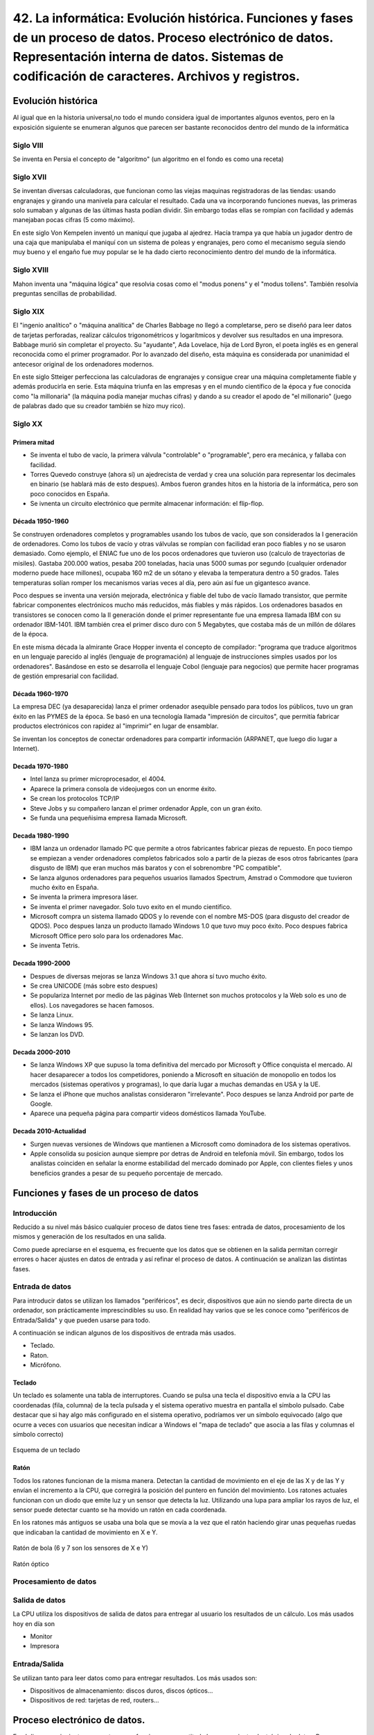 ================================================================================================================================================================================================================================================
42. La informática: Evolución histórica. Funciones y fases de un proceso de datos. Proceso electrónico de datos. Representación interna de datos. Sistemas de codificación de caracteres. Archivos y registros.
================================================================================================================================================================================================================================================

Evolución histórica
=====================
Al igual que en la historia universal,no todo el mundo considera igual de importantes algunos eventos, pero en la exposición siguiente se enumeran algunos que parecen ser bastante reconocidos dentro del mundo de la informática

Siglo VIII
-------------

Se inventa en Persia el concepto de "algoritmo" (un algoritmo en el fondo es como una receta)

Siglo XVII
----------

Se inventan diversas calculadoras, que funcionan como las viejas maquinas registradoras de las tiendas: usando engranajes y girando una manivela para calcular el resultado. Cada una va incorporando funciones nuevas, las primeras solo sumaban y algunas de las últimas hasta podían dividir. Sin embargo todas ellas se rompían con facilidad y además manejaban pocas cifras (5 como máximo).

En este siglo Von Kempelen inventó un maniquí que jugaba al ajedrez. Hacía trampa ya que había un jugador dentro de una caja que manipulaba el maniquí con un sistema de poleas y engranajes, pero como el mecanismo seguía siendo muy bueno y el engaño fue muy popular se le ha dado cierto reconocimiento dentro del mundo de la informática.

Siglo XVIII
------------


Mahon inventa una "máquina lógica" que resolvia cosas como el "modus ponens" y el "modus tollens". También resolvía preguntas sencillas de probabilidad.


Siglo XIX
----------

El "ingenio analítico" o "máquina analítica" de Charles Babbage no llegó a completarse, pero se diseñó para leer datos de tarjetas perforadas, realizar cálculos trigonométricos y logarítmicos y devolver sus resultados en una impresora. Babbage murió sin completar el proyecto. Su "ayudante", Ada Lovelace, hija de Lord Byron, el poeta inglés es en general reconocida como el primer programador. Por lo avanzado del diseño, esta máquina es considerada por unanimidad el antecesor original de los ordenadores modernos.

En este siglo Stteiger perfecciona las calculadoras de engranajes y consigue crear una máquina completamente fiable y además producirla en serie. Esta máquina triunfa en las empresas y en el mundo científico de la época y fue conocida como "la millonaria" (la máquina podía manejar muchas cifras) y dando a su creador el apodo de "el millonario" (juego de palabras dado que su creador también se hizo muy rico).

Siglo XX
-----------

Primera mitad
~~~~~~~~~~~~~~~~~~~

* Se inventa el tubo de vacío, la primera válvula "controlable" o "programable", pero era mecánica,  y fallaba con facilidad.

* Torres Quevedo construye (ahora sí) un ajedrecista de verdad y crea una solución para representar los decimales en binario (se hablará más de esto despues). Ambos fueron grandes hitos en la historia de la informática, pero son poco conocidos en España.


* Se ivnenta un circuito electrónico que permite almacenar información: el flip-flop.

Década 1950-1960
~~~~~~~~~~~~~~~~~~~

Se construyen ordenadores completos y programables usando los tubos de vacío, que son considerados la I generación de ordenadores. Como los tubos de vacío y otras válvulas se rompían con facilidad eran poco fiables y no se usaron demasiado. Como ejemplo, el ENIAC fue uno de los pocos ordenadores que tuvieron uso (calculo de trayectorias de misiles). Gastaba 200.000 watios, pesaba 200 toneladas, hacia unas 5000 sumas por segundo (cualquier ordenador moderno puede hace millones), ocupaba 160 m2 de un sótano y elevaba la temperatura dentro a 50 grados. Tales temperaturas solían romper los mecanismos varias veces al día, pero aún así fue un gigantesco avance.

Poco despues se inventa una versión mejorada, electrónica y fiable del tubo de vacío llamado transistor, que permite fabricar componentes electrónicos mucho más reducidos, más fiables y más rápidos. Los ordenadores basados en transistores se conocen como la II generación donde el primer representante fue una empresa llamada IBM con su ordenador IBM-1401. IBM también crea el primer disco duro con 5 Megabytes, que costaba más de un millón de dólares de la época.


En este misma década la almirante Grace Hopper inventa el concepto de compilador: "programa que traduce algoritmos en un lenguaje parecido al inglés (lenguaje de programación) al lenguaje de instrucciones simples usados por los ordenadores". Basándose en esto se desarrolla el lenguaje Cobol (lenguaje para negocios) que permite hacer programas de gestión empresarial con facilidad.

Década 1960-1970
~~~~~~~~~~~~~~~~~~~~~
La empresa DEC (ya desaparecida) lanza el primer ordenador asequible pensado para todos los públicos, tuvo un gran éxito en las PYMES de la época. Se basó en una tecnología llamada "impresión de circuitos", que permitía fabricar productos electrónicos con rapidez al "imprimir" en lugar de ensamblar.

Se inventan los conceptos de conectar ordenadores para compartir información (ARPANET, que luego dio lugar a Internet).

Decada 1970-1980
~~~~~~~~~~~~~~~~~~~~~~~

* Intel lanza su primer microprocesador, el 4004.

* Aparece la primera consola de videojuegos con un enorme éxito.

* Se crean los protocolos TCP/IP

* Steve Jobs y su compañero lanzan el primer ordenador Apple, con un gran éxito.

* Se funda una pequeñisima empresa llamada Microsoft.

Decada 1980-1990
~~~~~~~~~~~~~~~~~~~~~

* IBM lanza un ordenador llamado PC que permite a otros fabricantes fabricar piezas de repuesto. En poco tiempo se empiezan a vender ordenadores completos fabricados solo a partir de la piezas de esos otros fabricantes (para disgusto de IBM) que eran muchos más baratos y con el sobrenombre "PC compatible".

* Se lanza algunos ordenadores para pequeños usuarios llamados Spectrum, Amstrad o Commodore que tuvieron mucho éxito en España.

* Se inventa la primera impresora láser.

* Se inventa el primer navegador. Solo tuvo exito en el mundo cientifico.

* Microsoft compra un sistema llamado QDOS y lo revende con el nombre MS-DOS (para disgusto del creador de QDOS). Poco despues lanza un producto llamado Windows 1.0 que tuvo muy poco éxito. Poco despues fabrica Microsoft Office pero solo para los ordenadores Mac.

* Se inventa Tetris.

Decada 1990-2000
~~~~~~~~~~~~~~~~~~~

* Despues de diversas mejoras se lanza Windows 3.1 que ahora sí tuvo mucho éxito.

* Se crea UNICODE (más sobre esto despues)

* Se populariza Internet por medio de las páginas Web (Internet son muchos protocolos y la Web solo es uno de ellos). Los navegadores se hacen famosos.

* Se lanza Linux.

* Se lanza Windows 95.

* Se lanzan los DVD.


Decada 2000-2010
~~~~~~~~~~~~~~~~~~~

* Se lanza Windows XP que supuso la toma definitiva del mercado por Microsoft y  Office conquista el mercado. Al hacer desaparecer a todos los competidores, poniendo a Microsoft en situación de monopolio en todos los mercados (sistemas operativos y programas), lo que daría lugar a muchas demandas en USA y la UE.

* Se lanza el iPhone que muchos analistas consideraron "irrelevante". Poco despues se lanza Android por parte de Google.

* Aparece una pequeña página para compartir videos domésticos llamada YouTube.


Decada 2010-Actualidad
~~~~~~~~~~~~~~~~~~~~~~~~~

* Surgen nuevas versiones de Windows que mantienen a Microsoft como dominadora de los sistemas operativos.

* Apple consolida su posicion aunque siempre por detras de Android en telefonía móvil. Sin embargo, todos los analistas coinciden en señalar la enorme estabilidad del mercado dominado por Apple, con clientes fieles y unos beneficios grandes a pesar de su pequeño porcentaje de mercado.




Funciones y fases de un proceso de datos
=============================================


Introducción
---------------

Reducido a su nivel más básico cualquier proceso de datos tiene tres fases: entrada de datos, procesamiento de los mismos y generación de los resultados en una salida.



   
.. blockdiag::
   :scale: 200
   
   blockdiag proceso {
    entrada         [ shape = ellipse ]
    procesamiento   [ shape = ellipse ]
    salida          [ shape = ellipse ]
    
    entrada -> procesamiento -> salida  -> entrada
   }
   
Como puede apreciarse en el esquema, es frecuente que los datos que se obtienen en la salida permitan corregir errores o hacer ajustes en datos de entrada y así refinar el proceso de datos. A continuación se analizan las distintas fases.

Entrada de datos
------------------


Para introducir datos se utilizan los llamados "periféricos", es decir, dispositivos que aún no siendo parte directa de un ordenador, son prácticamente imprescindibles su uso. En realidad hay varios que se les conoce como "periféricos de Entrada/Salida" y que pueden usarse para todo.

A continuación se indican algunos de los dispositivos de entrada más usados.

* Teclado.
* Raton.
* Micrófono.

Teclado
~~~~~~~~~

Un teclado es solamente una tabla de interruptores. Cuando se pulsa una tecla el dispositivo envía a la CPU las coordenadas (fila, columna) de la tecla pulsada y el sistema operativo muestra en pantalla el símbolo pulsado. Cabe destacar que si hay algo más configurado en el sistema operativo, podríamos ver un símbolo equivocado (algo que ocurre a veces con usuarios que necesitan indicar a Windows el "mapa de teclado" que asocia a las filas y columnas el símbolo correcto)

.. figure:: dibujos/esquema_teclado.jpg
   :align: center
   
   Esquema de un teclado
   
Ratón
~~~~~~~~

Todos los ratones funcionan de la misma manera. Detectan la cantidad de movimiento en el eje de las X y de las Y y envían el incremento a la CPU, que corregirá la posición del puntero en función del movimiento. Los ratones actuales funcionan con un diodo que emite luz y un sensor que detecta la luz. Utilizando una lupa para ampliar los rayos de luz, el sensor puede detectar cuanto se ha movido un ratón en cada coordenada.

En los ratones más antiguos se usaba una bola que se movía a la vez que el ratón haciendo girar unas pequeñas ruedas que indicaban la cantidad de movimiento en X e Y.

.. figure:: dibujos/ratonbola.jpg
   :align: center
   
   Ratón de bola (6 y 7 son los sensores de X e Y)
   
.. figure:: dibujos/ratonoptico.jpg
   :align: center
   
   Ratón óptico
   


Procesamiento de datos
--------------------------

Salida de datos
---------------------------
La CPU utiliza los dispositivos de salida de datos para entregar al usuario los resultados de un cálculo. Los más usados hoy en día son

* Monitor
* Impresora

Entrada/Salida
-------------------

Se utilizan tanto para leer datos como para entregar resultados. Los más usados son:

* Dispositivos de almacenamiento: discos duros, discos ópticos...
* Dispositivos de red: tarjetas de red, routers...


Proceso electrónico de datos.
=============================================

En el diagrama siguiente se muestra como funciona con exactitud el procesamiento electrónico de datos. Para comprenderlo se debe tener en cuenta lo siguiente:

.. IMPORTANT::
   La tecnología de procesamiento de datos no ha avanzando tan deprisa como la tecnología de almacenamiento y es poco probable
   que se sincronicen, ya que sus objetivos no son los mismos y los costes asociados tampoco.
   
Por todo ello, todos los sistemas electrónicos de procesamiento de datos se organizan de manera similar a lo mostrado en el diagrama siguiente:


.. blockdiag::
   :scale: 200
   
   blockdiag procesoelectronico {
    orientation = portrait
    Procesador <-> "Registros\nMuy rapidos\nMuy caros" <-> "Memoria RAM\nRapida\nCara"  <-> "Memoria externa\nLenta\nBarata"
   }


* El procesador es el verdadero corazón de un ordenador. Es capaz de efectuar operaciones a velocidades muy altas, de hecho cualquier procesador relativamente moderno puede hacer **millones de sumas por segundo**.
* Los registros son un pequeño grupo de almacenes de memoria de donde el procesador toma los datos para hacer cálculos. Un registro solo puede almacenar un dato. Deberían ser tan rápidos como el procesador, pero fabricar memoria tan rápida es muy caro. Debido a esto, los ordenadores modernos tienen como mucho 128 registros.
* La memoria RAM es razonablemente rápida, pero mucho menos que el procesador. A cambio es mucho más grande y a día de hoy cualquier ordenador doméstico puede almacenar en RAM miles de millones de datos. Los datos en RAM se borran al apagar el ordenador.
* La memoria externa (normalmente discos duros) es mucho mayor que la RAM y no se borra aunque el ordenador se apague. En comparación con el procesador es muchísimo más lenta, aunque cargar un archivo de disco nos parezca rápido.

En la tabla siguiente se resumen las características de los elementos de un ordenador

+--------------+--------------+------------+-------------+
| Elemento     |  Rapidez     | Precio     | Volatilidad |
+==============+==============+============+=============+
| Procesador   | El que más   | El que más | Total       |
+--------------+--------------+------------+-------------+
|  Registros   | Muy rápidos  | Muy alto   | Total       |
+--------------+--------------+------------+-------------+
|   RAM        | Rápida       |  Alto      | Total       |
+--------------+--------------+------------+-------------+
| Externa      | Media        | Medio      | Muy baja    |
+--------------+--------------+------------+-------------+


Todo proceso electrónico de datos trabaja siempre con datos en los registros. Sin embargo, los datos pueden estar en distintas zonas del ordenador en función de las necesidades. Analicemos un ejemplo en el que un usuario desea hacer algunas operaciones con datos almacenados en una hoja de cálculo.

1. Inicialmente los datos están en el disco duro.
2. Cuando el usuario abre el fichero, el sistema operativo carga los datos en RAM.
3. Si el usuario introduce un cálculo el sistema operativo mueve los datos a los registros.
4. Con los datos en registros se hace el cálculo.
5. Los resultados se devuelven a RAM para dejar los registros libres.
6. Si el usuario desea guardar el archivo los datos de RAM se vuelcan a disco para futuros procesamientos.

Este tránsito de datos se da continuamente y sin que el usuario se dé cuenta. De esta manera, se reduce el coste de los ordenadores y la velocidad media es bastante alta. 

Representación interna de datos.
=============================================

Los ordenadores utilizan impulsos eléctricos para procesar datos. Por costumbre suele asumirse que

* Si hay un impulso eléctrico se representa con un 1.
* Si no hay impulso se utiliza un 0.

A estos valores se les llama "bit" (de Binary digIT). Basándose en bits, los ordenadores procesan y almacenan usando la base 2 (o binario) para todo. Por comodidad estos bits suelen agruparse en bloques de 8, a los que se denomina bytes. Se usa 8 porque es la potencia de 2 más cercana a 10 (que es el que usamos las personas). Evidentemente es necesario entonces codificar cualquier dato en binario, sin embargo se usan distintos sistemas: hay sistemas para números y sistemas para letras (caracteres) y aún así, hay subsistemas para números enteros frente a subsistemas para números con decimales.

.. blockdiag::
   :scale: 200
   
   blockdiag subsistemasrepresentacion{
    orientation = portrait
    "Representación" -> "Números"
    "Números" -> "Sin decimales"
    "Números" -> "Con decimales"
    "Representación" -> "Texto" [folded]
   }
   
Números sin decimales
----------------------------

Hay muchos procedimientos para convertir un número a binario. Una posibilidad es tomar un número, dividirlo por 2 hasta que sea imposible seguir y luego *se toma el último cociente y todos los restos de final a principio*. Así, por ejemplo, para convertir el 241 podemos hacer esto

+----------+-------------+--------+
| Número   |  Cociente   | Resto  |
+==========+=============+========+
| 241 : 2  |    120      |   1    |
+----------+-------------+--------+
| 120 : 2  |    60       |   0    |
+----------+-------------+--------+
|  60 : 2  |   30        |   0    |
+----------+-------------+--------+
|  30 : 2  |    15       |   0    |
+----------+-------------+--------+
|  15 : 2  |    7        |   1    |
+----------+-------------+--------+
|  7 : 2   |   3         |   1    |
+----------+-------------+--------+
|  3 : 2   |   1         |   1    |
+----------+-------------+--------+
| 1 : 2    | 0           | 1      |
+----------+-------------+--------+
| 0 : 2    | No se sigue | No hay |
+----------+-------------+--------+

Así el número 241 en binario es 1111.0001 (a veces ponen puntos para separar bloques de 4 y facilitar la lectura).

A la inversa, si queremos convertir un binario en un decimal se usan las potencias de 8

+---+---+---+---+---+---+---+---+------------+
| 7 | 6 | 5 | 4 | 3 | 2 | 1 | 0 | Exponentes |
+---+---+---+---+---+---+---+---+------------+
|128| 64| 32| 16| 8 | 4 | 2 | 1 | Pot. de 2  |
+---+---+---+---+---+---+---+---+------------+
| 1 | 1 | 1 | 1 | 0 | 0 | 0 | 1 | Binario    |
+---+---+---+---+---+---+---+---+------------+

Si ahora multiplicamos los digitos binarios por las potencias y sumamos los resultados tenemos que sumar

* 128 por 1
* más 64 por 1
* más 32 por 1
* más 16 por 1
* más 1 por 1

Es decir, hay que sumar 128 + 64 + 32 + 16 + 1 que efectivamente es 241

Sistemas de codificación de caracteres.
=============================================

ASCII
----------


Unicode
------------



Archivos y registros.
=============================================


Ejemplo de archivo con registros.
